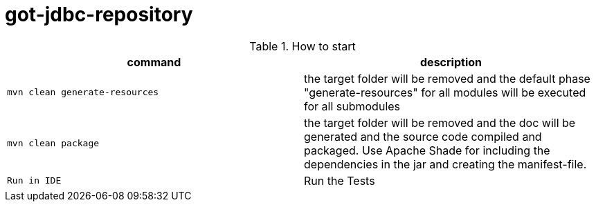 = got-jdbc-repository
:experimental:

.How to start
|===
|command |description

a|
----
mvn clean generate-resources
----
|the target folder will be removed and the default phase "generate-resources" for all modules will be executed for all submodules

a|
----
mvn clean package
----
|the target folder will be removed and the doc will be generated and the source code compiled and packaged. Use Apache Shade for including the dependencies in the jar and creating the manifest-file.

|kbd:[Run in IDE]
|Run the Tests

|===
